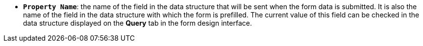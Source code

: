 //* *`Property Name`*: ім'я поля в структурі даних, яка буде відправлена при відправці даних форми. Також це ім'я поля в структурі даних яким предзаповнюється форма. Поточне значення цього поля можна перевірити в структурі даних, яка відображається на вкладці *Запит* в інтерфейсі розробки форм.
* *`Property Name`*: the name of the field in the data structure that will be sent when the form data is submitted. It is also the name of the field in the data structure with which the form is prefilled. The current value of this field can be checked in the data structure displayed on the *Query* tab in the form design interface.